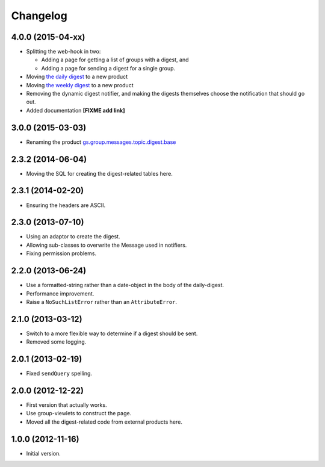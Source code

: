 Changelog
=========

4.0.0 (2015-04-xx)
------------------

* Splitting the web-hook in two:

  + Adding a page for getting a list of groups with a digest, and
  + Adding a page for sending a digest for a single group.

* Moving `the daily digest`_ to a new product
* Moving `the weekly digest`_ to a new product
* Removing the dynamic digest notifier, and making the digests
  themselves choose the notification that should go out.
* Added documentation **[FIXME add link]**

.. _the daily digest:
   https://github.com/groupserver/gs.group.messages.topic.digest.daily

.. _the weekly digest:
   https://github.com/groupserver/gs.group.messages.topic.digest.weekly

3.0.0 (2015-03-03)
------------------

* Renaming the product `gs.group.messages.topic.digest.base`_

.. _gs.group.messages.topic.digest.base:
   https://github.com/groupserver/gs.group.messages.topic.digest.base

2.3.2 (2014-06-04)
------------------

* Moving the SQL for creating the digest-related tables here.

2.3.1 (2014-02-20)
------------------

* Ensuring the headers are ASCII.

2.3.0 (2013-07-10)
------------------

* Using an adaptor to create the digest.
* Allowing sub-classes to overwrite the Message used in notifiers.
* Fixing permission problems.

2.2.0 (2013-06-24)
------------------

* Use a formatted-string rather than a date-object in the body of
  the daily-digest.
* Performance improvement.
* Raise a ``NoSuchListError`` rather than an ``AttributeError``.

2.1.0 (2013-03-12)
------------------

* Switch to a more flexible way to determine if a digest should be sent.
* Removed some logging.

2.0.1 (2013-02-19)
------------------

* Fixed ``sendQuery`` spelling.

2.0.0 (2012-12-22)
------------------

* First version that actually works.
* Use group-viewlets to construct the page.
* Moved all the digest-related code from external products here.


1.0.0 (2012-11-16)
------------------

* Initial version.

..  LocalWords:  Changelog
